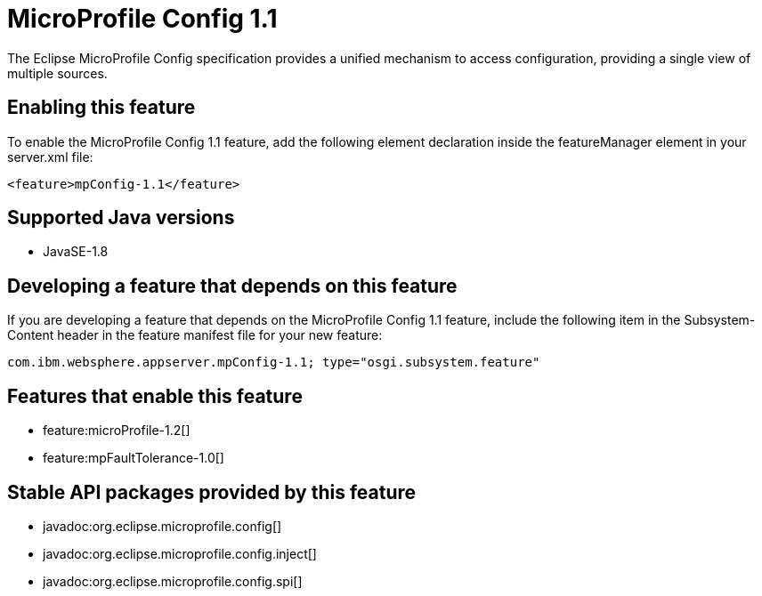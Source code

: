 = MicroProfile Config 1.1
:stylesheet: ../feature.css
:linkcss: 
:page-layout: feature
:nofooter: 

The Eclipse MicroProfile Config specification provides a unified mechanism to access configuration, providing a single view of multiple sources.

== Enabling this feature
To enable the MicroProfile Config 1.1 feature, add the following element declaration inside the featureManager element in your server.xml file:


----
<feature>mpConfig-1.1</feature>
----

== Supported Java versions

* JavaSE-1.8

== Developing a feature that depends on this feature
If you are developing a feature that depends on the MicroProfile Config 1.1 feature, include the following item in the Subsystem-Content header in the feature manifest file for your new feature:


[source,]
----
com.ibm.websphere.appserver.mpConfig-1.1; type="osgi.subsystem.feature"
----

== Features that enable this feature
* feature:microProfile-1.2[]
* feature:mpFaultTolerance-1.0[]

== Stable API packages provided by this feature
* javadoc:org.eclipse.microprofile.config[]
* javadoc:org.eclipse.microprofile.config.inject[]
* javadoc:org.eclipse.microprofile.config.spi[]
